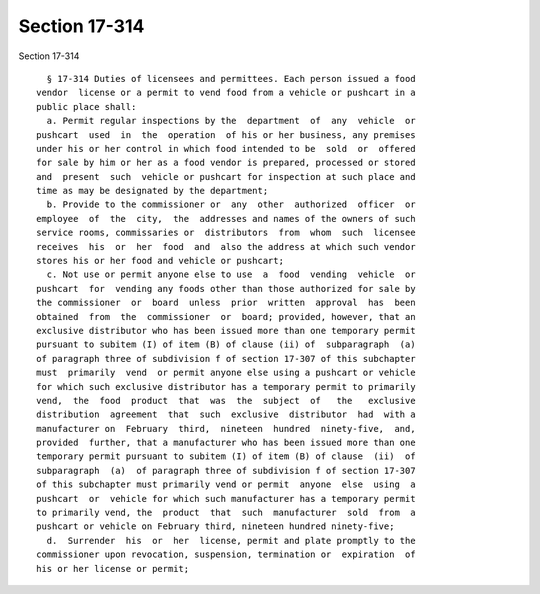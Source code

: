 Section 17-314
==============

Section 17-314 ::    
        
     
        § 17-314 Duties of licensees and permittees. Each person issued a food
      vendor  license or a permit to vend food from a vehicle or pushcart in a
      public place shall:
        a. Permit regular inspections by the  department  of  any  vehicle  or
      pushcart  used  in  the  operation  of his or her business, any premises
      under his or her control in which food intended to be  sold  or  offered
      for sale by him or her as a food vendor is prepared, processed or stored
      and  present  such  vehicle or pushcart for inspection at such place and
      time as may be designated by the department;
        b. Provide to the commissioner or  any  other  authorized  officer  or
      employee  of  the  city,  the  addresses and names of the owners of such
      service rooms, commissaries or  distributors  from  whom  such  licensee
      receives  his  or  her  food  and  also the address at which such vendor
      stores his or her food and vehicle or pushcart;
        c. Not use or permit anyone else to use  a  food  vending  vehicle  or
      pushcart  for  vending any foods other than those authorized for sale by
      the commissioner  or  board  unless  prior  written  approval  has  been
      obtained  from  the  commissioner  or  board; provided, however, that an
      exclusive distributor who has been issued more than one temporary permit
      pursuant to subitem (I) of item (B) of clause (ii) of  subparagraph  (a)
      of paragraph three of subdivision f of section 17-307 of this subchapter
      must  primarily  vend  or permit anyone else using a pushcart or vehicle
      for which such exclusive distributor has a temporary permit to primarily
      vend,  the  food  product  that  was  the  subject  of   the   exclusive
      distribution  agreement  that  such  exclusive  distributor  had  with a
      manufacturer on  February  third,  nineteen  hundred  ninety-five,  and,
      provided  further, that a manufacturer who has been issued more than one
      temporary permit pursuant to subitem (I) of item (B) of clause  (ii)  of
      subparagraph  (a)  of paragraph three of subdivision f of section 17-307
      of this subchapter must primarily vend or permit  anyone  else  using  a
      pushcart  or  vehicle for which such manufacturer has a temporary permit
      to primarily vend, the  product  that  such  manufacturer  sold  from  a
      pushcart or vehicle on February third, nineteen hundred ninety-five;
        d.  Surrender  his  or  her  license, permit and plate promptly to the
      commissioner upon revocation, suspension, termination or  expiration  of
      his or her license or permit;
    
    
    
    
    
    
    